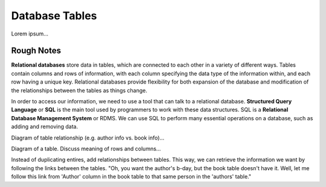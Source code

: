 Database Tables
===============

Lorem ipsum...


Rough Notes
-----------

**Relational databases** store data in tables, which are connected to each
other in a variety of different ways. Tables contain columns and rows of
information, with each column specifying the data type of the information
within, and each row having a unique key. Relational databases provide
flexibility for both expansion of the database and modification of the
relationships between the tables as things change.

In order to access our information, we need to use a tool that can talk to a
relational database. **Structured Query Language** or **SQL** is the main tool
used by programmers to work with these data structures. SQL is a
**Relational Database Management System** or RDMS. We can use SQL to perform
many essential operations on a database, such as adding and removing data.

Diagram of table relationship (e.g. author info vs. book info)...

Diagram of a table. Discuss meaning of rows and columns...

Instead of duplicating entires, add relationships between tables. This way, we
can retrieve the information we want by following the links between the tables.
"Oh, you want the author's b-day, but the book table doesn't have it. Well,
let me follow this link from 'Author' column in the book table to that same
person in the 'authors' table."
